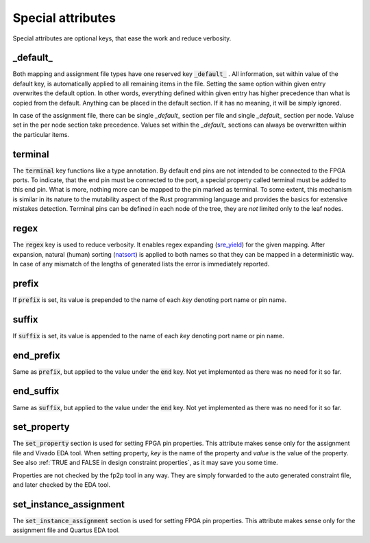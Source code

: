 Special attributes
------------------

Special attributes are optional keys, that ease the work and reduce verbosity.

_default_
=========

Both mapping and assignment file types have one reserved key :code:`_default_` .
All information, set within value of the default key, is automatically applied to all remaining items in the file.
Setting the same option within given entry overwrites the default option.
In other words, everything defined within given entry has higher precedence than what is copied from the default.
Anything can be placed in the default section.
If it has no meaning, it will be simply ignored.

In case of the assignment file, there can be single *_default_* section per file and single *_default_* section per node.
Valuse set in the per node section take precedence.
Values set within the *_default_* sections can always be overwritten within the particular items.

.. code-block:: yaml
   :caption: :code:`_default_` attribute example.

   _default_:
     set_property:
       IOSTANDARD: LVDS_33
       DIFF_TERM: "TRUE"
     prefix: foo_
     suffix: _suffix

   board_1:
     _default_:
       prefix: prefix_

     A:
       end: pin_A
     B:
       end: pin_B
       set_property:
         DIFF_TERM: "FALSE"
       prefix: ""
     C:
       end: pin_C
       set_property:
         IOSTANDARD: LVDS_25
       suffix: ""

terminal
========

The :code:`terminal` key functions like a type annotation.
By default end pins are not intended to be connected to the FPGA ports.
To indicate, that the end pin must be connected to the port, a special property called terminal must be added to this end pin.
What is more, nothing more can be mapped to the pin marked as terminal.
To some extent, this mechanism is similar in its nature to the mutability aspect of the Rust programming language and provides the basics for extensive mistakes detection.
Terminal pins can be defined in each node of the tree, they are *not* limited only to the leaf nodes.

regex
=====

The :code:`regex` key is used to reduce verbosity.
It enables regex expanding (`sre_yield <https://github.com/google/sre_yield>`_) for the given mapping.
After expansion, natural (human) sorting (`natsort <https://github.com/SethMMorton/ natsort>`_) is applied to both names so that they can be mapped in a deterministic way.
In case of any mismatch of the lengths of generated lists the error is immediately reported.

.. code-block:: yaml
   :caption: :code:`regex` attribute example.

   A[1-3]:
     end: s[1-3]
     regex:
   # Above is equivalent to the following:
   A1:
     end: s1
   A2:
     end: s2
   A3:
     end: s3

prefix
======

If :code:`prefix` is set, its value is prepended to the name of each *key* denoting port name or pin name.

.. code-block:: yaml
   :caption: :code:`prefix` attribute example in a mapping file.

   _default_:
     prefix: foo_
   A1:
     end: s1
   A2:
     end: s2
   # Above is equivalent to the following:
   foo_A1:
     end: s1
   foo_A2:
     end: s2

suffix
======

If :code:`suffix` is set, its value is appended to the name of each *key* denoting port name or pin name.

end_prefix
==========

Same as :code:`prefix`, but applied to the value under the :code:`end` key.
Not yet implemented as there was no need for it so far.

end_suffix
==========

Same as :code:`suffix`, but applied to the value under the :code:`end` key.
Not yet implemented as there was no need for it so far.

set_property
============
The :code:`set_property` section is used for setting FPGA pin properties.
This attribute makes sense only for the assignment file and Vivado EDA tool.
When setting property, *key* is the name of the property and *value* is the value of the property.
See also :ref:`TRUE and FALSE in design constraint properties`, as it may save you some time.

Properties are not checked by the fp2p tool in any way.
They are simply forwarded to the auto generated constraint file, and later checked by the EDA tool.

set_instance_assignment
=======================
The :code:`set_instance_assignment` section is used for setting FPGA pin properties.
This attribute makes sense only for the assignment file and Quartus EDA tool.
